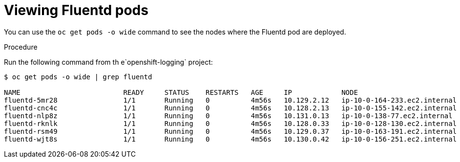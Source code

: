 // Module included in the following assemblies:
//
// * logging/efk-logging-fluentd.adoc

[id="efk-logging-fluentd-pod-location-{context}"]
= Viewing Fluentd pods

You can use the `oc get pods -o wide` command to see the nodes where the Fluentd pod are deployed.

.Procedure

Run the following command from th e`openshift-logging` project:

----
$ oc get pods -o wide | grep fluentd

NAME                         READY     STATUS    RESTARTS   AGE     IP            NODE                           NOMINATED NODE
fluentd-5mr28                1/1       Running   0          4m56s   10.129.2.12   ip-10-0-164-233.ec2.internal   <none>
fluentd-cnc4c                1/1       Running   0          4m56s   10.128.2.13   ip-10-0-155-142.ec2.internal   <none>
fluentd-nlp8z                1/1       Running   0          4m56s   10.131.0.13   ip-10-0-138-77.ec2.internal    <none>
fluentd-rknlk                1/1       Running   0          4m56s   10.128.0.33   ip-10-0-128-130.ec2.internal   <none>
fluentd-rsm49                1/1       Running   0          4m56s   10.129.0.37   ip-10-0-163-191.ec2.internal   <none>
fluentd-wjt8s                1/1       Running   0          4m56s   10.130.0.42   ip-10-0-156-251.ec2.internal   <none>
----
